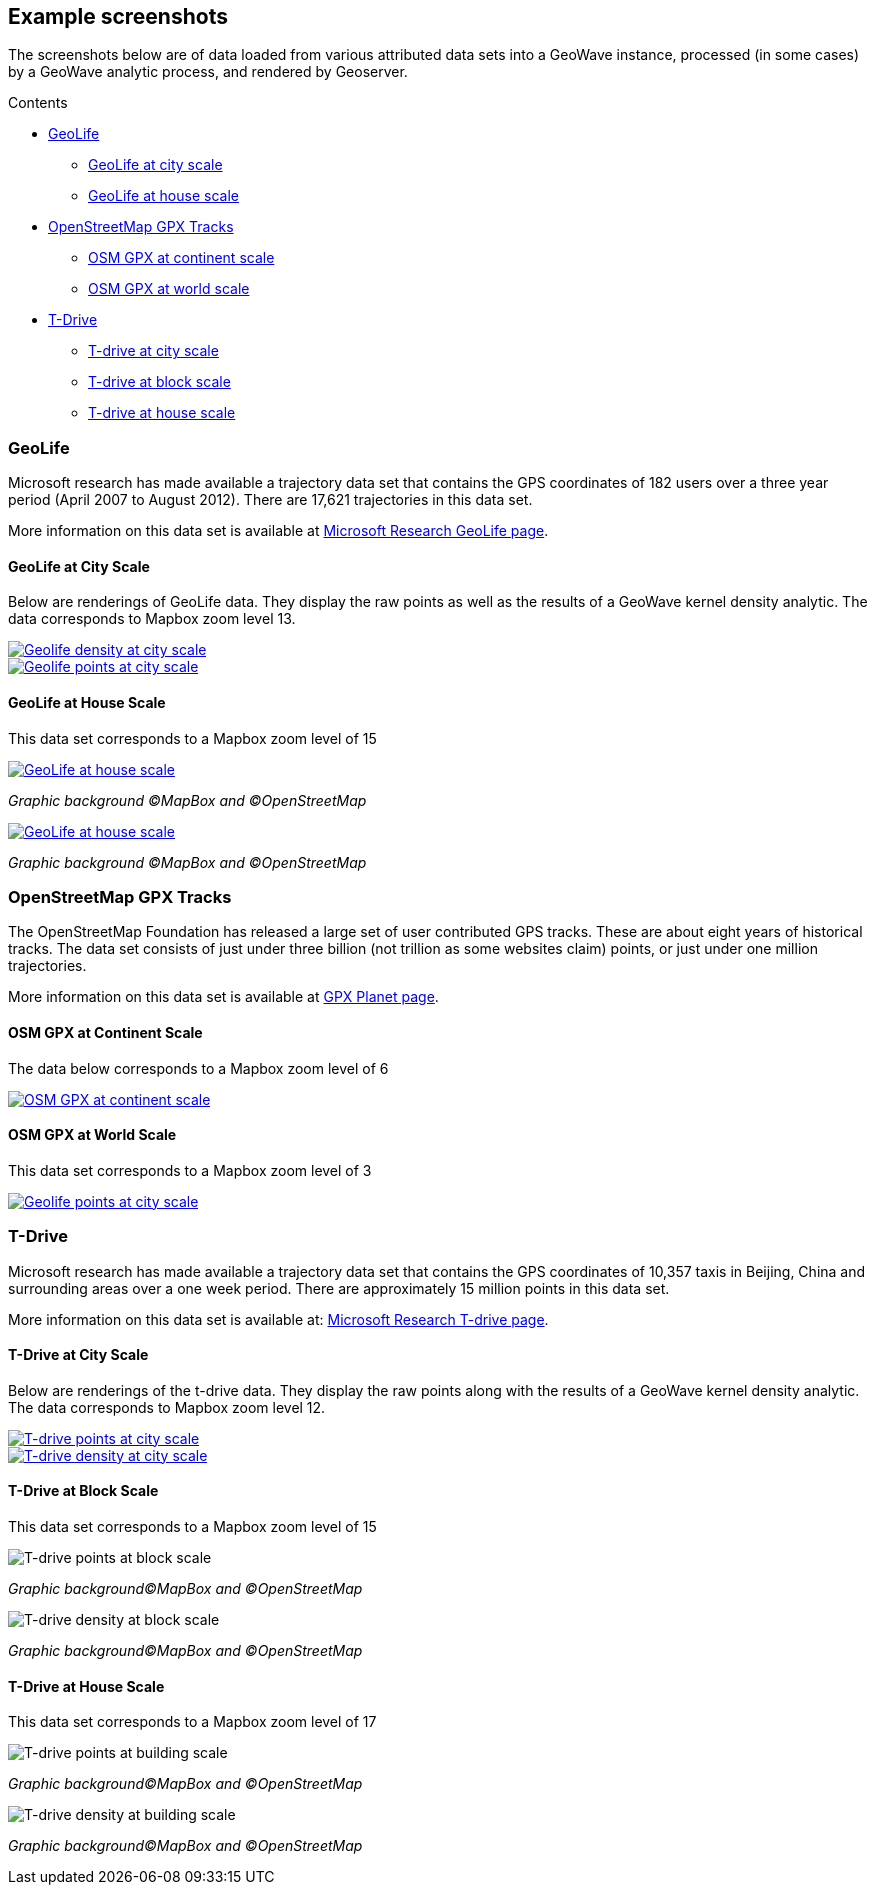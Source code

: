 [[screenshots]]
<<<

:linkattrs:

== Example screenshots

The screenshots below are of data loaded from various attributed data sets into a GeoWave instance, processed
(in some cases) by a GeoWave analytic process, and rendered by Geoserver.

.Contents
*  <<114-appendix-screenshots.adoc#screenshots-geolife, GeoLife>>
** <<114-appendix-screenshots.adoc#screenshots-geolife-city, GeoLife at city scale>>
** <<114-appendix-screenshots.adoc#screenshots-geolife-house, GeoLife at house scale>>
*  <<114-appendix-screenshots.adoc#screenshots-osm-gpx, OpenStreetMap GPX Tracks>>
** <<114-appendix-screenshots.adoc#screenshots-osm-gpx-continent, OSM GPX at continent scale>>
** <<114-appendix-screenshots.adoc#screenshots-osm-gpx-world, OSM GPX at world scale>>
*  <<114-appendix-screenshots.adoc#screenshots-tdrive, T-Drive>>
** <<114-appendix-screenshots.adoc#screenshots-tdrive-city, T-drive at city scale>>
** <<114-appendix-screenshots.adoc#screenshots-tdrive-block, T-drive at block scale>>
** <<114-appendix-screenshots.adoc#screenshots-tdrive-house, T-drive at house scale>>

[[screenshots-geolife]]
=== GeoLife

Microsoft research has made available a trajectory data set that contains the GPS coordinates of 182 users over a three year period (April 2007 to August 2012). There are 17,621 trajectories in this data set.

More information on this data set is available at link:http://research.microsoft.com/jump/131675[Microsoft Research GeoLife page^, window="_blank"].

[[screenshots-geolife-city]]
==== GeoLife at City Scale

Below are renderings of GeoLife data. They display the raw points as well as the results of a GeoWave kernel density analytic. The data corresponds to Mapbox zoom level 13.

image::geolife-density-13-thumb.jpg[scaledwidth="100%",alt="Geolife density at city scale",link=images/geolife-density-13.jpg]
image::geolife-points-13-thumb.jpg[scaledwidth="100%",alt="Geolife points at city scale",link=images/geolife-points-13.jpg]

<<<

[[screenshots-geolife-house]]
==== GeoLife at House Scale

This data set corresponds to a Mapbox zoom level of 15

image::geolife-density-17-thumb.jpg[scaledwidth="100%",alt="GeoLife at house scale",link=images/geolife-density-17.jpg]
_Graphic background (C)MapBox and (C)OpenStreetMap_

image::geolife-points-17-thumb.jpg[scaledwidth="100%",alt="GeoLife at house scale",link=images/geolife-points-17.jpg]
_Graphic background (C)MapBox and (C)OpenStreetMap_

<<<

[[screenshots-osm-gpx]]
=== OpenStreetMap GPX Tracks

The OpenStreetMap Foundation has released a large set of user contributed GPS tracks. These are about eight years of historical tracks. The data set consists of just under three billion (not trillion as some websites claim) points, or just under one million trajectories.

More information on this data set is available at link:http://wiki.openstreetmap.org/wiki/Planet.gpx[GPX Planet page^, window="_blank"].

[[screenshots-osm-gpx-continent]]
==== OSM GPX at Continent Scale

The data below corresponds to a Mapbox zoom level of 6

image::osmgpx-thumb.jpg[scaledwidth="100%",alt="OSM GPX at continent scale",link=images/osmgpx.jpg]

<<<

[[screenshots-osm-gpx-world]]
==== OSM GPX at World Scale

This data set corresponds to a Mapbox zoom level of 3

image::osmgpx-world-thumb.jpg[scaledwidth="100%",alt="Geolife points at city scale",link=images/osmgpx-world.jpg]

<<<

[[screenshots-tdrive]]
=== T-Drive

Microsoft research has made available a trajectory data set that contains the GPS coordinates of 10,357 taxis in Beijing, China and surrounding areas over  a one week period. There are approximately 15 million points in this data set.

More information on this data set is available at: link:http://research.microsoft.com/apps/pubs/?id=152883[Microsoft Research T-drive page^, window="_blank"].

[[screenshots-tdrive-city]]
==== T-Drive at City Scale

Below are renderings of the t-drive data. They display the raw points along with the results of a GeoWave kernel density analytic. The data corresponds to Mapbox zoom level 12.

image::t-drive-points-12-thumb.jpg[scaledwidth="100%",alt="T-drive points at city scale",link=images/t-drive-points-12.jpg]

image::t-drive-density-12-thumb.jpg[scaledwidth="100%",alt="T-drive density at city scale",link=images/t-drive-density-12.jpg]

<<<

[[screenshots-tdrive-block]]
==== T-Drive at Block Scale

This data set corresponds to a Mapbox zoom level of 15

image::t-drive-points-2.jpg[scaledwidth="100%",alt="T-drive points at block scale"]
_Graphic background(C)MapBox and (C)OpenStreetMap_

image::t-drive-density-2.jpg[scaledwidth="100%",alt="T-drive density at block scale"]
_Graphic background(C)MapBox and (C)OpenStreetMap_

<<<

[[screenshots-tdrive-house]]
==== T-Drive at House Scale

This data set corresponds to a Mapbox zoom level of 17

image::t-drive-points-3.jpg[T-drive points at building scale]
_Graphic background(C)MapBox and (C)OpenStreetMap_

image::t-drive-density-3.jpg[T-drive density at building scale]
_Graphic background(C)MapBox and (C)OpenStreetMap_

